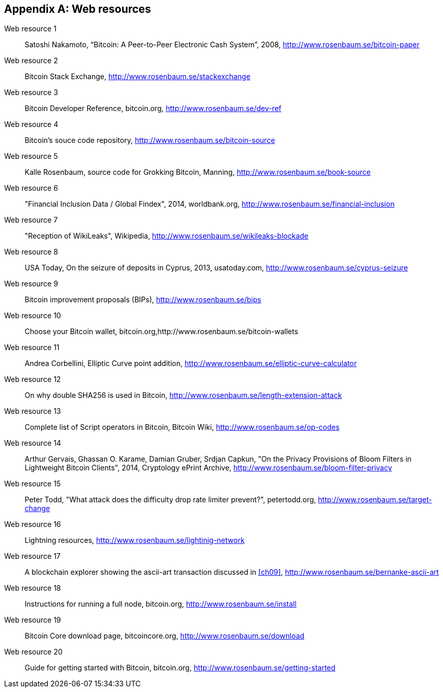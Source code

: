 [appendix]
[[app3]]

// The resource URLs should be under the control of Manning. The URLs
// should redirect to the relevant page. Before production, the
// attribute, resource-url, should be set to a Manning URL, preferably
// one that the author has access to make changes to. Especially the
// redirects. Each URL listed below should have a comment with the URL
// to redirect to.

//:resource-url: https://manning.com/grokking-bitcoin/resources
:resource-url: http://www.rosenbaum.se

== Web resources

// author, title, date, website name, URL

[[web-bitcoin-paper,Web resource {counter:webresourceid}]]
Web resource {counter:webresourceid}:: Satoshi Nakamoto, “Bitcoin: A
Peer-to-Peer Electronic Cash System”, 2008,
{resource-url}/bitcoin-paper
// https://bitcoin.org/bitcoin.pdf

[[web-stackexchange,Web resource {counter:webresourceid}]]
Web resource {counter:webresourceid}:: Bitcoin Stack Exchange,
{resource-url}/stackexchange
// https://bitcoin.stackexchange.com

[[web-dev-ref,Web resource {counter:webresourceid}]]
Web resource {counter:webresourceid}:: Bitcoin Developer Reference,
bitcoin.org, {resource-url}/dev-ref
// https://bitcoin.org/en/developer-reference

[[web-bitcoin-source,Web resource {counter:webresourceid}]]
Web resource {counter:webresourceid}:: Bitcoin's souce code
repository, {resource-url}/bitcoin-source
// https://github.com/bitcoin/bitcoin

[[web-book-source,Web resource {counter:webresourceid}]]
Web resource {counter:webresourceid}:: Kalle Rosenbaum, source code
for Grokking Bitcoin, Manning, {resource-url}/book-source
// ????  https://git.manning.com/agileauthor/rosenbaum

[[web-financial-inclusion,Web resource {counter:webresourceid}]]
Web resource {counter:webresourceid}:: "Financial Inclusion Data /
Global Findex", 2014, worldbank.org,
{resource-url}/financial-inclusion
// http://datatopics.worldbank.org/financialinclusion/

[[web-wikileaks-blockade,Web resource {counter:webresourceid}]]
Web resource {counter:webresourceid}:: "Reception of WikiLeaks",
Wikipedia, {resource-url}/wikileaks-blockade
// https://en.wikipedia.org/wiki/Reception_of_WikiLeaks#Response_from_the_financial_industry

[[web-cyprus-seizure,Web resource {counter:webresourceid}]]
Web resource {counter:webresourceid}:: USA Today, On the seizure of
deposits in Cyprus, 2013, usatoday.com, {resource-url}/cyprus-seizure
// https://www.bloomberg.com/news/articles/2013-07-30/cyprus-sets-levy-on-bank-of-cyprus-uninsured-depositors-at-47-5-

[[web-bips,Web resource {counter:webresourceid}]]
Web resource {counter:webresourceid}:: Bitcoin improvement proposals
(BIPs), {resource-url}/bips
// https://github.com/bitcoin/bips/blob/master/README.mediawiki

[[web-bitcoin-wallets,Web resource {counter:webresourceid}]]
Web resource {counter:webresourceid}:: Choose your Bitcoin wallet,
bitcoin.org,{resource-url}/bitcoin-wallets
// https://bitcoin.org/en/choose-your-wallet

[[web-elliptic-curve-calculator,Web resource {counter:webresourceid}]]
Web resource {counter:webresourceid}:: Andrea Corbellini, Elliptic
Curve point addition, {resource-url}/elliptic-curve-calculator
// https://cdn.rawgit.com/andreacorbellini/ecc/920b29a/interactive/modk-add.html

[[web-length-extension-attack,Web resource {counter:webresourceid}]]
Web resource {counter:webresourceid}:: On why double SHA256 is used in
Bitcoin, {resource-url}/length-extension-attack
// https://crypto.stackexchange.com/questions/50017/why-hashing-twice

[[web-op-codes,Web resource {counter:webresourceid}]]
Web resource {counter:webresourceid}:: Complete list of Script
operators in Bitcoin, Bitcoin Wiki, {resource-url}/op-codes
// https://en.bitcoin.it/wiki/Script

[[web-bloom-filter-privacy,Web resource {counter:webresourceid}]]
Web resource {counter:webresourceid}:: Arthur Gervais,
Ghassan O. Karame, Damian Gruber, Srdjan Capkun, "On the Privacy
Provisions of Bloom Filters in Lightweight Bitcoin Clients", 2014,
Cryptology ePrint Archive, {resource-url}/bloom-filter-privacy
// https://eprint.iacr.org/2014/763.pdf

[[web-target-change,Web resource {counter:webresourceid}]]
Web resource {counter:webresourceid}:: Peter Todd, "What attack does
the difficulty drop rate limiter prevent?", petertodd.org,
{resource-url}/target-change
// https://petertodd.org/assets/commitments/52ccc4802bd563076cbd25ec4c1ba88152098cb6aa356ba644c9e79a24182da5.txt

[[web-lightinig-network,Web resource {counter:webresourceid}]]
Web resource {counter:webresourceid}:: Lightning resources,
{resource-url}/lightinig-network
// https://dev.lightning.community/resources/index.html

[[web-bernanke-ascii-art,Web resource {counter:webresourceid}]]
Web resource {counter:webresourceid}:: A blockchain explorer showing
the ascii-art transaction discussed in <<ch09>>,
{resource-url}/bernanke-ascii-art
// https://tradeblock.com/bitcoin/tx/930a2114cdaa86e1fac46d15c74e81c09eee1d4150ff9d48e76cb0697d8e1d72

[[web-install,Web resource {counter:webresourceid}]]
Web resource {counter:webresourceid}:: Instructions for running a full
node, bitcoin.org, {resource-url}/install
// https://bitcoin.org/en/full-node

[[web-download,Web resource {counter:webresourceid}]]
Web resource {counter:webresourceid}:: Bitcoin Core download page,
bitcoincore.org, {resource-url}/download
// https://bitcoincore.org/en/download/

[[web-getting-started,Web resource {counter:webresourceid}]]
Web resource {counter:webresourceid}:: Guide for getting started with
Bitcoin, bitcoin.org, {resource-url}/getting-started
// https://bitcoin.org/en/getting-started
